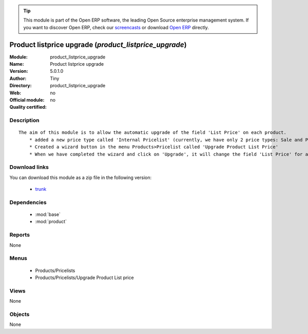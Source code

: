 
.. module:: product_listprice_upgrade
    :synopsis: Product listprice upgrade 
    :noindex:
.. 

.. raw:: html

      <br />
    <link rel="stylesheet" href="../_static/hide_objects_in_sidebar.css" type="text/css" />

.. tip:: This module is part of the Open ERP software, the leading Open Source 
  enterprise management system. If you want to discover Open ERP, check our 
  `screencasts <href="http://openerp.tv>`_ or download 
  `Open ERP <href="http://openerp.com>`_ directly.

.. raw:: html

    <div class="js-kit-rating" title="" permalink="" standalone="yes" path="/product_listprice_upgrade"></div>
    <script src="http://js-kit.com/ratings.js"></script>

Product listprice upgrade (*product_listprice_upgrade*)
=======================================================
:Module: product_listprice_upgrade
:Name: Product listprice upgrade
:Version: 5.0.1.0
:Author: Tiny
:Directory: product_listprice_upgrade
:Web: 
:Official module: no
:Quality certified: no

Description
-----------

::

  The aim of this module is to allow the automatic upgrade of the field 'List Price' on each product.
      * added a new price type called 'Internal Pricelist' (currently, we have only 2 price types: Sale and Purchase Pricelist)
      * Created a wizard button in the menu Products>Pricelist called 'Upgrade Product List Price'
      * When we have completed the wizard and click on 'Upgrade', it will change the field 'List Price' for all products contained in the categories that we have selected in the wizard

Download links
--------------

You can download this module as a zip file in the following version:

  * `trunk </download/modules/trunk/product_listprice_upgrade.zip>`_


Dependencies
------------

 * :mod:`base`
 * :mod:`product`

Reports
-------

None


Menus
-------

 * Products/Pricelists
 * Products/Pricelists/Upgrade Product List price

Views
-----


None



Objects
-------

None
